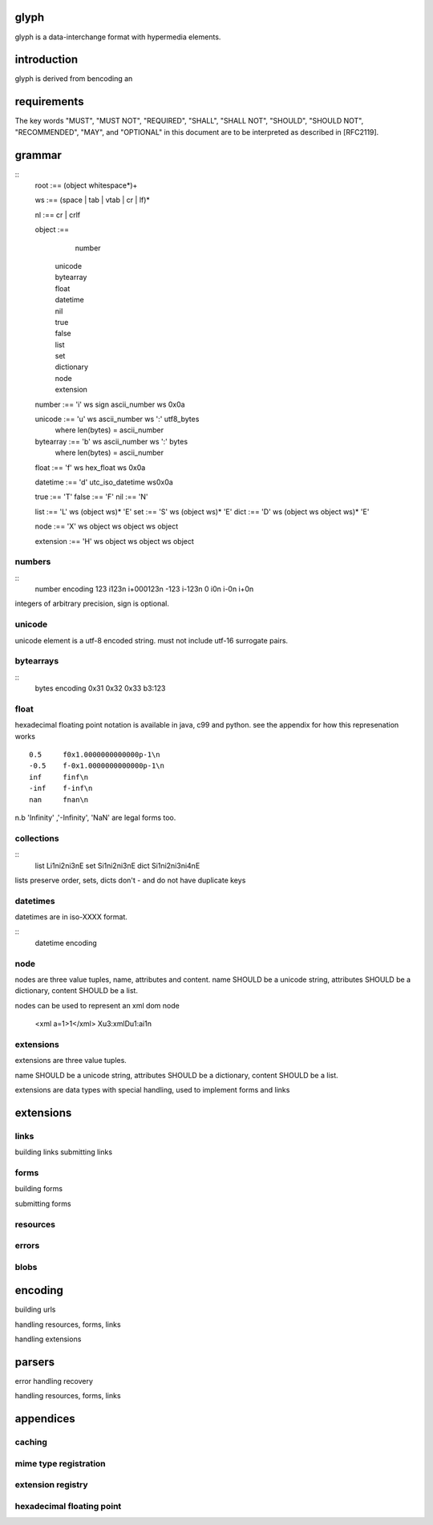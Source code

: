 glyph
=====
glyph is a data-interchange format with hypermedia elements.

introduction
============
glyph is derived from bencoding an

requirements
============

The key words "MUST", "MUST NOT", "REQUIRED", "SHALL", "SHALL NOT",
"SHOULD", "SHOULD NOT", "RECOMMENDED", "MAY", and "OPTIONAL" in this
document are to be interpreted as described in [RFC2119].

grammar
=======

::
	root :== (object whitespace*)+

	ws :== (space | tab | vtab | cr | lf)*

	nl :== cr | crlf

	object :== 
		  number
		| unicode
		| bytearray
		| float
		| datetime
		| nil
		| true
		| false
		| list
		| set
		| dictionary
		| node
		| extension

	number :== 'i' ws sign ascii_number ws 0x0a
	

	unicode :== 'u' ws ascii_number ws ':' utf8_bytes 
		where len(bytes) = ascii_number

	bytearray :== 'b' ws ascii_number ws ':' bytes
		where len(bytes) = ascii_number

	float :== 'f' ws hex_float ws 0x0a

	datetime :== 'd' utc_iso_datetime ws0x0a

	true :== 'T'
	false :== 'F'
	nil :== 'N'

	list :== 'L' ws (object ws)* 'E'
	set :== 'S' ws (object ws)* 'E'
	dict :== 'D' ws (object ws object ws)* 'E'

	node :== 'X' ws object ws object ws object 
	
	extension :== 'H' ws object ws object ws object

.. note

	may change terminator character to ';' 
	\n makes ugly query urls & lumpy output. better not having it sensitive.
	
	consider adding trailing character ';' to string, bytearrays for 
	nicer parsing.

numbers
-------

::
	number	encoding
	123	i123\n i+000123\n
	-123	i-123\n
	0	i0\n i-0\n i+0\n

integers of arbitrary precision, sign is optional.

.. note
	overflow behavior
	
unicode
-------

unicode element is a utf-8 encoded string. must not include
utf-16 surrogate pairs.

.. note
	should normalise to NFC according to rfc specs


..
	string 	encoding
	foo	u3:foo
	bar	u4:bar
	💩	u4:\xf0\x9f\x92\xa9

	n.b length is length of bytes, not length of string


bytearrays
----------

::
	bytes		encoding
	0x31 0x32 0x33	b3:123

float
-----

hexadecimal floating point notation is available
in java, c99 and python. see the appendix for how
this represenation works
::
	0.5	f0x1.0000000000000p-1\n 
	-0.5 	f-0x1.0000000000000p-1\n 
	inf	finf\n
	-inf	f-inf\n
	nan	fnan\n

n.b 'Infinity' ,'-Infinity', 'NaN' are legal forms too.

collections
-----------

::
	list	Li1\ni2\ni3\nE
	set	Si1\ni2\ni3\nE
	dict	Si1\ni2\ni3\ni4\nE

lists preserve order, 
sets, dicts don't - and do not have duplicate keys


.. note
	ordered dictionaries
	behaviour on duplicate keys 
	

datetimes
---------

datetimes are in iso-XXXX format. 

::
	datetime encoding

.. note
	timezones, periods?
	

node
----

nodes are three value tuples, name, attributes and content.
name SHOULD be a unicode string, attributes SHOULD be a dictionary,
content SHOULD be a list.

nodes can be used to represent an xml dom node

	<xml a=1>1</xml> Xu3:xmlDu1:ai1\n

extensions
----------
extensions are three value tuples.

name SHOULD be a unicode string, attributes SHOULD be a dictionary,
content SHOULD be a list.

extensions are data types with special handling, used to implement
forms and links


extensions
==========

links
-----

building links
submitting links

forms
-----

building forms

submitting forms

resources
---------

errors
------

blobs
-----


encoding
========

building urls

handling resources, forms, links

handling extensions

parsers
=======

error handling
recovery

handling resources, forms, links

appendices
==========

caching
-------


mime type registration
----------------------


extension registry
------------------

hexadecimal floating point
--------------------------



